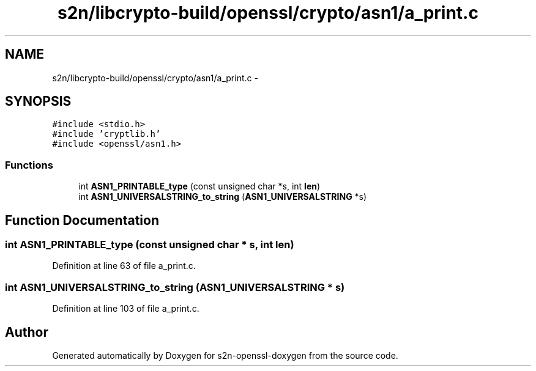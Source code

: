 .TH "s2n/libcrypto-build/openssl/crypto/asn1/a_print.c" 3 "Thu Jun 30 2016" "s2n-openssl-doxygen" \" -*- nroff -*-
.ad l
.nh
.SH NAME
s2n/libcrypto-build/openssl/crypto/asn1/a_print.c \- 
.SH SYNOPSIS
.br
.PP
\fC#include <stdio\&.h>\fP
.br
\fC#include 'cryptlib\&.h'\fP
.br
\fC#include <openssl/asn1\&.h>\fP
.br

.SS "Functions"

.in +1c
.ti -1c
.RI "int \fBASN1_PRINTABLE_type\fP (const unsigned char *s, int \fBlen\fP)"
.br
.ti -1c
.RI "int \fBASN1_UNIVERSALSTRING_to_string\fP (\fBASN1_UNIVERSALSTRING\fP *s)"
.br
.in -1c
.SH "Function Documentation"
.PP 
.SS "int ASN1_PRINTABLE_type (const unsigned char * s, int len)"

.PP
Definition at line 63 of file a_print\&.c\&.
.SS "int ASN1_UNIVERSALSTRING_to_string (\fBASN1_UNIVERSALSTRING\fP * s)"

.PP
Definition at line 103 of file a_print\&.c\&.
.SH "Author"
.PP 
Generated automatically by Doxygen for s2n-openssl-doxygen from the source code\&.
